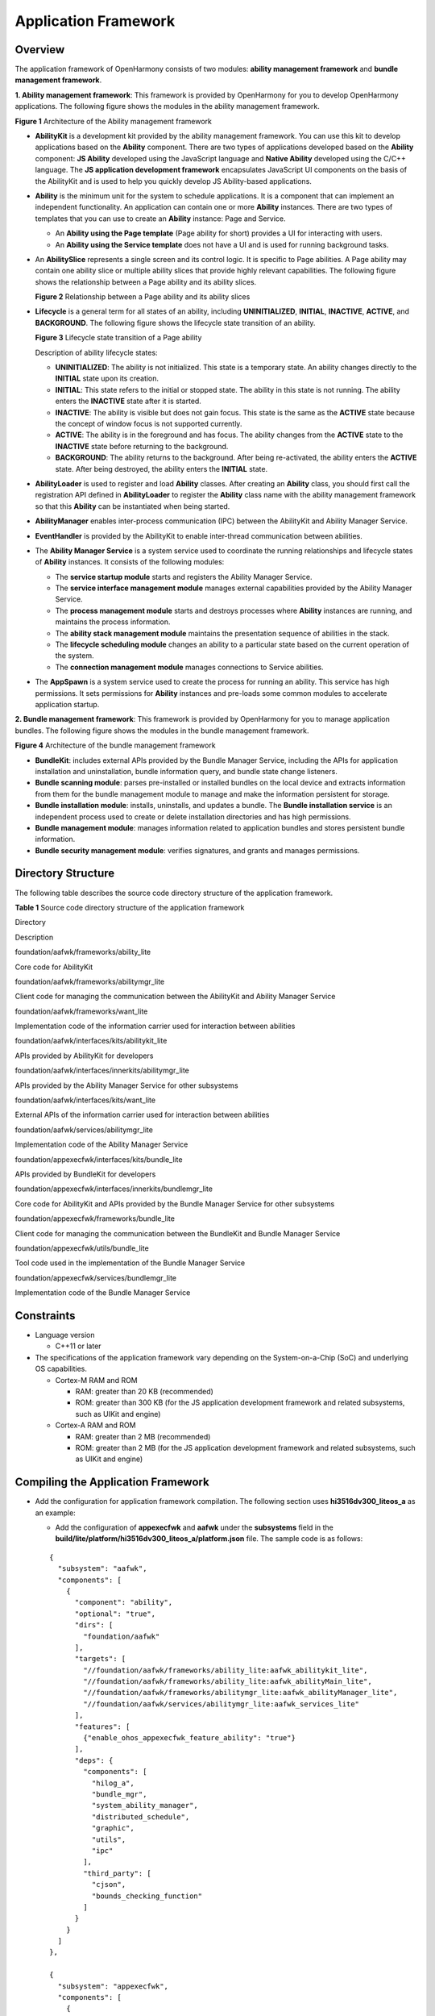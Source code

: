 Application Framework
=====================

Overview
--------

The application framework of OpenHarmony consists of two modules:
**ability management framework** and **bundle management framework**.

**1. Ability management framework**: This framework is provided by
OpenHarmony for you to develop OpenHarmony applications. The following
figure shows the modules in the ability management framework.

| **Figure 1** Architecture of the Ability management framework
| |image1|

-  **AbilityKit** is a development kit provided by the ability
   management framework. You can use this kit to develop applications
   based on the **Ability** component. There are two types of
   applications developed based on the **Ability** component: **JS
   Ability** developed using the JavaScript language and **Native
   Ability** developed using the C/C++ language. The **JS application
   development framework** encapsulates JavaScript UI components on the
   basis of the AbilityKit and is used to help you quickly develop JS
   Ability-based applications.

-  **Ability** is the minimum unit for the system to schedule
   applications. It is a component that can implement an independent
   functionality. An application can contain one or more **Ability**
   instances. There are two types of templates that you can use to
   create an **Ability** instance: Page and Service.

   -  An **Ability using the Page template** (Page ability for short)
      provides a UI for interacting with users.
   -  An **Ability using the Service template** does not have a UI and
      is used for running background tasks.

-  An **AbilitySlice** represents a single screen and its control logic.
   It is specific to Page abilities. A Page ability may contain one
   ability slice or multiple ability slices that provide highly relevant
   capabilities. The following figure shows the relationship between a
   Page ability and its ability slices.

   | **Figure 2** Relationship between a Page ability and its ability
     slices
   | |image2|

-  **Lifecycle** is a general term for all states of an ability,
   including **UNINITIALIZED**, **INITIAL**, **INACTIVE**, **ACTIVE**,
   and **BACKGROUND**. The following figure shows the lifecycle state
   transition of an ability.

   | **Figure 3** Lifecycle state transition of a Page ability
   | |image3|

   Description of ability lifecycle states:

   -  **UNINITIALIZED**: The ability is not initialized. This state is a
      temporary state. An ability changes directly to the **INITIAL**
      state upon its creation.

   -  **INITIAL**: This state refers to the initial or stopped state.
      The ability in this state is not running. The ability enters the
      **INACTIVE** state after it is started.

   -  **INACTIVE**: The ability is visible but does not gain focus. This
      state is the same as the **ACTIVE** state because the concept of
      window focus is not supported currently.

   -  **ACTIVE**: The ability is in the foreground and has focus. The
      ability changes from the **ACTIVE** state to the **INACTIVE**
      state before returning to the background.

   -  **BACKGROUND**: The ability returns to the background. After being
      re-activated, the ability enters the **ACTIVE** state. After being
      destroyed, the ability enters the **INITIAL** state.

-  **AbilityLoader** is used to register and load **Ability** classes.
   After creating an **Ability** class, you should first call the
   registration API defined in **AbilityLoader** to register the
   **Ability** class name with the ability management framework so that
   this **Ability** can be instantiated when being started.

-  **AbilityManager** enables inter-process communication (IPC) between
   the AbilityKit and Ability Manager Service.

-  **EventHandler** is provided by the AbilityKit to enable inter-thread
   communication between abilities.

-  The **Ability Manager Service** is a system service used to
   coordinate the running relationships and lifecycle states of
   **Ability** instances. It consists of the following modules:

   -  The **service startup module** starts and registers the Ability
      Manager Service.
   -  The **service interface management module** manages external
      capabilities provided by the Ability Manager Service.
   -  The **process management module** starts and destroys processes
      where **Ability** instances are running, and maintains the process
      information.
   -  The **ability stack management module** maintains the presentation
      sequence of abilities in the stack.
   -  The **lifecycle scheduling module** changes an ability to a
      particular state based on the current operation of the system.
   -  The **connection management module** manages connections to
      Service abilities.

-  The **AppSpawn** is a system service used to create the process for
   running an ability. This service has high permissions. It sets
   permissions for **Ability** instances and pre-loads some common
   modules to accelerate application startup.

**2. Bundle management framework**: This framework is provided by
OpenHarmony for you to manage application bundles. The following figure
shows the modules in the bundle management framework.

| **Figure 4** Architecture of the bundle management framework
| |image4|

-  **BundleKit**: includes external APIs provided by the Bundle Manager
   Service, including the APIs for application installation and
   uninstallation, bundle information query, and bundle state change
   listeners.

-  **Bundle scanning module**: parses pre-installed or installed bundles
   on the local device and extracts information from them for the bundle
   management module to manage and make the information persistent for
   storage.

-  **Bundle installation module**: installs, uninstalls, and updates a
   bundle. The **Bundle installation service** is an independent process
   used to create or delete installation directories and has high
   permissions.

-  **Bundle management module**: manages information related to
   application bundles and stores persistent bundle information.

-  **Bundle security management module**: verifies signatures, and
   grants and manages permissions.

Directory Structure
-------------------

The following table describes the source code directory structure of the
application framework.

**Table 1** Source code directory structure of the application framework

.. raw:: html

   <table>

.. raw:: html

   <thead align="left">

.. raw:: html

   <tr id="row7977610131417">

.. raw:: html

   <th class="cellrowborder" valign="top" width="36.18%" id="mcps1.2.3.1.1">

.. raw:: html

   <p id="p18792459121314">

Directory

.. raw:: html

   </p>

.. raw:: html

   </th>

.. raw:: html

   <th class="cellrowborder" valign="top" width="63.82%" id="mcps1.2.3.1.2">

.. raw:: html

   <p id="p77921459191317">

Description

.. raw:: html

   </p>

.. raw:: html

   </th>

.. raw:: html

   </tr>

.. raw:: html

   </thead>

.. raw:: html

   <tbody>

.. raw:: html

   <tr id="row17977171010144">

.. raw:: html

   <td class="cellrowborder" valign="top" width="36.18%" headers="mcps1.2.3.1.1 ">

.. raw:: html

   <p id="p2793159171311">

foundation/aafwk/frameworks/ability_lite

.. raw:: html

   </p>

.. raw:: html

   </td>

.. raw:: html

   <td class="cellrowborder" valign="top" width="63.82%" headers="mcps1.2.3.1.2 ">

.. raw:: html

   <p id="p879375920132">

Core code for AbilityKit

.. raw:: html

   </p>

.. raw:: html

   </td>

.. raw:: html

   </tr>

.. raw:: html

   <tr id="row6978161091412">

.. raw:: html

   <td class="cellrowborder" valign="top" width="36.18%" headers="mcps1.2.3.1.1 ">

.. raw:: html

   <p id="p0780163617556">

foundation/aafwk/frameworks/abilitymgr_lite

.. raw:: html

   </p>

.. raw:: html

   </td>

.. raw:: html

   <td class="cellrowborder" valign="top" width="63.82%" headers="mcps1.2.3.1.2 ">

.. raw:: html

   <p id="p6793059171318">

Client code for managing the communication between the AbilityKit and
Ability Manager Service

.. raw:: html

   </p>

.. raw:: html

   </td>

.. raw:: html

   </tr>

.. raw:: html

   <tr id="row6978201031415">

.. raw:: html

   <td class="cellrowborder" valign="top" width="36.18%" headers="mcps1.2.3.1.1 ">

.. raw:: html

   <p id="p991413565611">

foundation/aafwk/frameworks/want_lite

.. raw:: html

   </p>

.. raw:: html

   </td>

.. raw:: html

   <td class="cellrowborder" valign="top" width="63.82%" headers="mcps1.2.3.1.2 ">

.. raw:: html

   <p id="p0793185971316">

Implementation code of the information carrier used for interaction
between abilities

.. raw:: html

   </p>

.. raw:: html

   </td>

.. raw:: html

   </tr>

.. raw:: html

   <tr id="row1897841071415">

.. raw:: html

   <td class="cellrowborder" valign="top" width="36.18%" headers="mcps1.2.3.1.1 ">

.. raw:: html

   <p id="p20749155715720">

foundation/aafwk/interfaces/kits/abilitykit_lite

.. raw:: html

   </p>

.. raw:: html

   </td>

.. raw:: html

   <td class="cellrowborder" valign="top" width="63.82%" headers="mcps1.2.3.1.2 ">

.. raw:: html

   <p id="p14793959161317">

APIs provided by AbilityKit for developers

.. raw:: html

   </p>

.. raw:: html

   </td>

.. raw:: html

   </tr>

.. raw:: html

   <tr id="row965423512587">

.. raw:: html

   <td class="cellrowborder" valign="top" width="36.18%" headers="mcps1.2.3.1.1 ">

.. raw:: html

   <p id="p12654103516589">

foundation/aafwk/interfaces/innerkits/abilitymgr_lite

.. raw:: html

   </p>

.. raw:: html

   </td>

.. raw:: html

   <td class="cellrowborder" valign="top" width="63.82%" headers="mcps1.2.3.1.2 ">

.. raw:: html

   <p id="p12658142611466">

APIs provided by the Ability Manager Service for other subsystems

.. raw:: html

   </p>

.. raw:: html

   </td>

.. raw:: html

   </tr>

.. raw:: html

   <tr id="row673463115813">

.. raw:: html

   <td class="cellrowborder" valign="top" width="36.18%" headers="mcps1.2.3.1.1 ">

.. raw:: html

   <p id="p127343312581">

foundation/aafwk/interfaces/kits/want_lite

.. raw:: html

   </p>

.. raw:: html

   </td>

.. raw:: html

   <td class="cellrowborder" valign="top" width="63.82%" headers="mcps1.2.3.1.2 ">

.. raw:: html

   <p id="p191041469363">

External APIs of the information carrier used for interaction between
abilities

.. raw:: html

   </p>

.. raw:: html

   </td>

.. raw:: html

   </tr>

.. raw:: html

   <tr id="row164593855812">

.. raw:: html

   <td class="cellrowborder" valign="top" width="36.18%" headers="mcps1.2.3.1.1 ">

.. raw:: html

   <p id="p1864523835812">

foundation/aafwk/services/abilitymgr_lite

.. raw:: html

   </p>

.. raw:: html

   </td>

.. raw:: html

   <td class="cellrowborder" valign="top" width="63.82%" headers="mcps1.2.3.1.2 ">

.. raw:: html

   <p id="p4645133805811">

Implementation code of the Ability Manager Service

.. raw:: html

   </p>

.. raw:: html

   </td>

.. raw:: html

   </tr>

.. raw:: html

   <tr id="row1869744111581">

.. raw:: html

   <td class="cellrowborder" valign="top" width="36.18%" headers="mcps1.2.3.1.1 ">

.. raw:: html

   <p id="p10698114117583">

foundation/appexecfwk/interfaces/kits/bundle_lite

.. raw:: html

   </p>

.. raw:: html

   </td>

.. raw:: html

   <td class="cellrowborder" valign="top" width="63.82%" headers="mcps1.2.3.1.2 ">

.. raw:: html

   <p id="p1169814112585">

APIs provided by BundleKit for developers

.. raw:: html

   </p>

.. raw:: html

   </td>

.. raw:: html

   </tr>

.. raw:: html

   <tr id="row106931420217">

.. raw:: html

   <td class="cellrowborder" valign="top" width="36.18%" headers="mcps1.2.3.1.1 ">

.. raw:: html

   <p id="p86931748213">

foundation/appexecfwk/interfaces/innerkits/bundlemgr_lite

.. raw:: html

   </p>

.. raw:: html

   </td>

.. raw:: html

   <td class="cellrowborder" valign="top" width="63.82%" headers="mcps1.2.3.1.2 ">

.. raw:: html

   <p id="p12693148215">

Core code for AbilityKit and APIs provided by the Bundle Manager Service
for other subsystems

.. raw:: html

   </p>

.. raw:: html

   </td>

.. raw:: html

   </tr>

.. raw:: html

   <tr id="row58381913213">

.. raw:: html

   <td class="cellrowborder" valign="top" width="36.18%" headers="mcps1.2.3.1.1 ">

.. raw:: html

   <p id="p11839171152117">

foundation/appexecfwk/frameworks/bundle_lite

.. raw:: html

   </p>

.. raw:: html

   </td>

.. raw:: html

   <td class="cellrowborder" valign="top" width="63.82%" headers="mcps1.2.3.1.2 ">

.. raw:: html

   <p id="p158391810217">

Client code for managing the communication between the BundleKit and
Bundle Manager Service

.. raw:: html

   </p>

.. raw:: html

   </td>

.. raw:: html

   </tr>

.. raw:: html

   <tr id="row1786831216357">

.. raw:: html

   <td class="cellrowborder" valign="top" width="36.18%" headers="mcps1.2.3.1.1 ">

.. raw:: html

   <p id="p1686820126359">

foundation/appexecfwk/utils/bundle_lite

.. raw:: html

   </p>

.. raw:: html

   </td>

.. raw:: html

   <td class="cellrowborder" valign="top" width="63.82%" headers="mcps1.2.3.1.2 ">

.. raw:: html

   <p id="p88681125351">

Tool code used in the implementation of the Bundle Manager Service

.. raw:: html

   </p>

.. raw:: html

   </td>

.. raw:: html

   </tr>

.. raw:: html

   <tr id="row841015115218">

.. raw:: html

   <td class="cellrowborder" valign="top" width="36.18%" headers="mcps1.2.3.1.1 ">

.. raw:: html

   <p id="p14119113219">

foundation/appexecfwk/services/bundlemgr_lite

.. raw:: html

   </p>

.. raw:: html

   </td>

.. raw:: html

   <td class="cellrowborder" valign="top" width="63.82%" headers="mcps1.2.3.1.2 ">

.. raw:: html

   <p id="p64110114210">

Implementation code of the Bundle Manager Service

.. raw:: html

   </p>

.. raw:: html

   </td>

.. raw:: html

   </tr>

.. raw:: html

   </tbody>

.. raw:: html

   </table>

Constraints
-----------

-  Language version

   -  C++11 or later

-  The specifications of the application framework vary depending on the
   System-on-a-Chip (SoC) and underlying OS capabilities.

   -  Cortex-M RAM and ROM

      -  RAM: greater than 20 KB (recommended)
      -  ROM: greater than 300 KB (for the JS application development
         framework and related subsystems, such as UIKit and engine)

   -  Cortex-A RAM and ROM

      -  RAM: greater than 2 MB (recommended)
      -  ROM: greater than 2 MB (for the JS application development
         framework and related subsystems, such as UIKit and engine)

Compiling the Application Framework
-----------------------------------

-  Add the configuration for application framework compilation. The
   following section uses **hi3516dv300_liteos_a** as an example:

   -  Add the configuration of **appexecfwk** and **aafwk** under the
      **subsystems** field in the
      **build/lite/platform/hi3516dv300_liteos_a/platform.json** file.
      The sample code is as follows:

   ::

      {
        "subsystem": "aafwk",
        "components": [
          {
            "component": "ability",
            "optional": "true",
            "dirs": [
              "foundation/aafwk"
            ],
            "targets": [
              "//foundation/aafwk/frameworks/ability_lite:aafwk_abilitykit_lite",
              "//foundation/aafwk/frameworks/ability_lite:aafwk_abilityMain_lite",
              "//foundation/aafwk/frameworks/abilitymgr_lite:aafwk_abilityManager_lite",
              "//foundation/aafwk/services/abilitymgr_lite:aafwk_services_lite"
            ],
            "features": [
              {"enable_ohos_appexecfwk_feature_ability": "true"}
            ],
            "deps": {
              "components": [
                "hilog_a",
                "bundle_mgr",
                "system_ability_manager",
                "distributed_schedule",
                "graphic",
                "utils",
                "ipc"
              ],
              "third_party": [
                "cjson",
                "bounds_checking_function"
              ]
            }
          }
        ]
      },

      {
        "subsystem": "appexecfwk",
        "components": [
          {
            "component": "bundle_mgr",
            "optional": "true",
            "dirs": [
              "foundation/appexecfwk"
            ],
            "targets": [
              "//foundation/appexecfwk/services/bundlemgr_lite:appexecfwk_services_lite",
              "//foundation/appexecfwk/frameworks/bundle_lite:appexecfwk_kits_lite"
            ],
            "features": [],
            "deps": {
              "components": [
                "iam",
                "app_verify",
                "hilog_a",
                "system_ability_manager",
                "global_resource_manager",
                "graphic",
                "utils"
              ],
              "third_party": [
                "cjson",
                "zlib"
              ]
            }
          }
        ]
      },

   -  Add the configuration of particular application framework
      components for compilation in
      **build/lite/config/subsystem/aafwk/BUILD.gn** and
      **/build/lite/config/subsystem/appexecfwk/BUILD.gn**. The sample
      code is as follows:

   ::

      import("//build/lite/config/subsystem/lite_subsystem.gni")

      lite_subsystem("aafwk") {
          subsystem_components = [
              "//foundation/aafwk/frameworks/ability_lite:aafwk_abilitykit_lite",
              "//foundation/aafwk/frameworks/abilitymgr_lite:aafwk_abilityManager_lite",
              "//foundation/aafwk/services/abilitymgr_lite:aafwk_services_lite",
          ]
      }

   ::

      import("//build/lite/config/subsystem/lite_subsystem.gni")

      lite_subsystem("appexecfwk") {
          subsystem_components = [
              "//foundation/appexecfwk/kits/appkit_lite:appexecfwk_kit_lite",
              "//foundation/appexecfwk/services/bundlemgr_lite:appexecfwk_services_lite",
          ]
      }

   -  Add the configuration of service modules for compilation in
      **foundation/aafwk** and **foundation/appexecfwk**. Each module
      has its own **BUILD.gn** file.

-  After the preceding configurations are complete, run the following
   command to compile the entire system:

   ::

      python build.py ipcamera_hi3516dv300 -b debug

Running the Two Services in the Application Framework
-----------------------------------------------------

-  The application framework has two system services **Ability Manager
   Service** and **Bundle Manager Service**. They are running in the
   foundation process.

-  **Ability Manager Service** and **Bundle Manager Service** are
   registered with **sa_manager**. **sa_manager** runs in the foundation
   process and sets up a thread runtime environment for the two
   services. For details about how to create and use **Ability Manager
   Service** and **Bundle Manager Service**, see `Service
   Framework <en-us_topic_0000001051589563..rst>`__.

-  Add the configuration of **abilityms** and **bundlems** for
   compilation in
   **foundation/distributedschedule/services/safwk_lite/BUILD.gn**. The
   sample code is as follows:

   ::


      deps = [
          "...",
      ]
      if (ohos_kernel_type == "liteos_a") {
          deps += [
              "...",
              "//foundation/aafwk/services/abilitymgr_lite:abilityms",
              "//foundation/appexecfwk/services/bundlemgr_lite:bundlems",
              "...",
          ]
      }

Running an Ability Developed Based on AbilityKit
------------------------------------------------

-  The demo code of the ability developed based on AbilityKit is stored
   in the **foundation/aafwk/frameworks/ability_lite/example**
   directory. If you need to modify the functionality, modify the code
   in the **entry/src/main/cpp** files or add a new code file, and
   update the configuration in **BUILD.gn** accordingly.

-  Add the configuration for the ability demo for compilation in the
   **build/lite/config/subsystem/aafwk/BUILD.gn** file.

   ::

      import("//build/lite/config/subsystem/lite_subsystem.gni")

      lite_subsystem("aafwk") {
          subsystem_components = [
              "......",
              "//foundation/aafwk/frameworks/ability_lite/example:hiability",
              "......",
          ]
      }

-  Run the following command in the shell to compile the demo. After the
   compilation is successful, the **libhiability.so** file is generated
   in **out/ipcamera_hi3516dv300_liteos_a/dev_tools/example**.

   ::

      python build.py ipcamera_hi3516dv300 -b debug

-  Compile the **config.json** file. For details, see the
   **config.json** file in the
   **foundation/aafwk/frameworks/ability_lite/example** directory. The
   file content is as follows:

   ::

      {
          "app": {
              "bundleName": "com.huawei.hiability",
              "vendor": "huawei",
              "version": {
                  "code": 1,
                  "name": "1.0"
              },
             "apiVersion": {
                "compatible": 3,
                "target": 3
             }
          },
          "deviceConfig": {
              "default": {
                  "keepAlive": false
              },
          },
          "module": {
              "deviceType": [
                  "smartVision"
              ], 
              "distro": {
                  "deliveryWithInstall": true, 
                  "moduleName": "hiability", 
                  "moduleType": "entry"
              },
              "abilities": [{
                  "name": "MainAbility",
                  "icon": "assets/entry/resources/base/media/icon.png",
                  "label": "test app 1", 
                  "launchType": "standard",
                  "type": "page",
                  "visible": true
              },
              {
                  "name": "SecondAbility",
                  "icon": "",
                  "label": "test app 2", 
                  "launchType": "standard",
                  "type": "page",
                  "visible": true
              },
              {
                  "name": "ServiceAbility",
                  "icon": "",
                  "label": "test app 2", 
                  "launchType": "standard",
                  "type": "service",
                  "visible": true
              }
              ]
          }
      }

-  Generate a HAP.

   -  Add resource files to the **assets/entry/resources/base/media**
      directory based on the following directory structure.

      |image5|

   -  Compress the preceding files into a ZIP package and change the
      file name extension to **.hap**, for example, **hiability.hap**.

-  Install the HAP.

   -  Place the preceding HAP file in a particular directory
      (**/nfs/hap/** in this example).
   -  Run the following command to install the HAP:

   ::

      ./bin/bm install -p /nfs/hap/hiability.hap

-  After the installation is complete, run the following command to run
   the demo:

   ::

      ./bin/aa start -p com.huawei.hiability -n MainAbility

Repositories Involved
---------------------

aafwk_frameworks_kits_ability_lite

aafwk_interfaces_innerkits_abilitykit_lite

aafwk_frameworks_kits_content_lite

aafwk_interfaces_innerkits_abilitymgr_lite

aafwk_interfaces_innerkits_intent_lite

aafwk_interfaces_kits_ability_lite

aafwk_services_abilitymgr_lite

appexecfwk_frameworks_bundle_lite

appexecfwk_interfaces_innerkits_bundlemgr_lite

appexecfwk_interfaces_innerkits_appexecfwk_lite

appexecfwk_services_bundlemgr_lite

appexecfwk_kits_appkit_lite

.. |image1| image:: figures/en-us_image_0000001054941316.png
.. |image2| image:: figures/relationship-between-a-page-ability-and-its-ability-slices.gif
.. |image3| image:: figures/lifecycle-state-transition-of-a-page-ability.png
.. |image4| image:: figures/architecture-of-the-bundle-management-framework.png
.. |image5| image:: figures/en-us_image_0000001055267336.png
